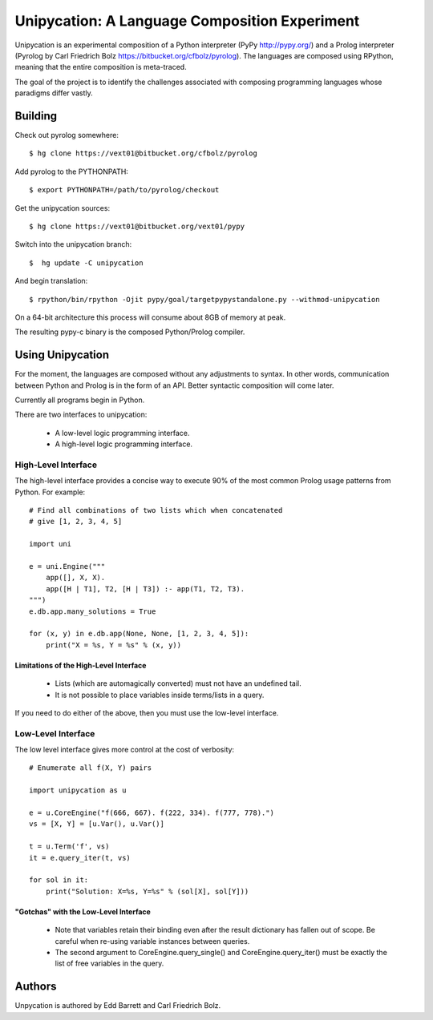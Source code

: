 ==============================================
Unipycation: A Language Composition Experiment
==============================================

Unipycation is an experimental composition of a Python interpreter (PyPy
http://pypy.org/) and a Prolog interpreter (Pyrolog by Carl Friedrich
Bolz https://bitbucket.org/cfbolz/pyrolog). The languages are composed
using RPython, meaning that the entire composition is meta-traced.

The goal of the project is to identify the challenges associated with composing 
programming languages whose paradigms differ vastly.

Building
========

Check out pyrolog somewhere::

    $ hg clone https://vext01@bitbucket.org/cfbolz/pyrolog

Add pyrolog to the PYTHONPATH::

    $ export PYTHONPATH=/path/to/pyrolog/checkout

Get the unipycation sources::

    $ hg clone https://vext01@bitbucket.org/vext01/pypy

Switch into the unipycation branch::

    $  hg update -C unipycation

And begin translation::

    $ rpython/bin/rpython -Ojit pypy/goal/targetpypystandalone.py --withmod-unipycation

On a 64-bit architecture this process will consume about 8GB of memory at peak.

The resulting pypy-c binary is the composed Python/Prolog compiler.

Using Unipycation
=================

For the moment, the languages are composed without any adjustments to
syntax. In other words, communication between Python and Prolog is in
the form of an API. Better syntactic composition will come later.

Currently all programs begin in Python.

There are two interfaces to unipycation:

 * A low-level logic programming interface.
 * A high-level logic programming interface.

High-Level Interface
--------------------

The high-level interface provides a concise way to execute 90% of the
most common Prolog usage patterns from Python. For example::

        # Find all combinations of two lists which when concatenated
        # give [1, 2, 3, 4, 5]

        import uni                                                              
                                                                                
        e = uni.Engine("""                                                      
            app([], X, X).                                                      
            app([H | T1], T2, [H | T3]) :- app(T1, T2, T3).                     
        """)                                                                    
        e.db.app.many_solutions = True                                          
                                                                                
        for (x, y) in e.db.app(None, None, [1, 2, 3, 4, 5]):                    
            print("X = %s, Y = %s" % (x, y))

Limitations of the High-Level Interface
~~~~~~~~~~~~~~~~~~~~~~~~~~~~~~~~~~~~~~~

 * Lists (which are automagically converted) must not have an undefined tail.
 * It is not possible to place variables inside terms/lists in a query.

If you need to do either of the above, then you must use the low-level
interface.

Low-Level Interface
-------------------

The low level interface gives more control at the cost of verbosity::

        # Enumerate all f(X, Y) pairs

        import unipycation as u

        e = u.CoreEngine("f(666, 667). f(222, 334). f(777, 778).")
        vs = [X, Y] = [u.Var(), u.Var()]

        t = u.Term('f', vs)
        it = e.query_iter(t, vs)

        for sol in it:
            print("Solution: X=%s, Y=%s" % (sol[X], sol[Y]))

"Gotchas" with the Low-Level Interface
~~~~~~~~~~~~~~~~~~~~~~~~~~~~~~~~~~~~~~

  * Note that variables retain their binding even after the result
    dictionary has fallen out of scope. Be careful when re-using variable
    instances between queries.
  * The second argument to CoreEngine.query_single() and
    CoreEngine.query_iter() must be exactly the list of free variables
    in the query.

Authors
=======

Unpycation is authored by Edd Barrett and Carl Friedrich Bolz.
